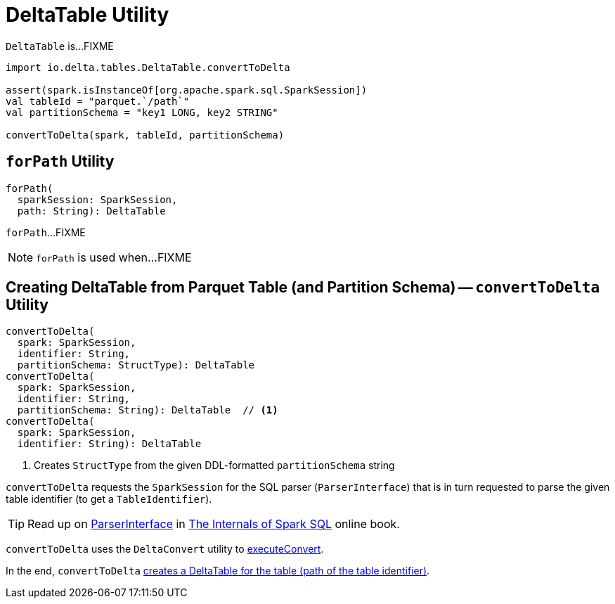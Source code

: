 = [[DeltaTable]] DeltaTable Utility

`DeltaTable` is...FIXME

[source]
----
import io.delta.tables.DeltaTable.convertToDelta

assert(spark.isInstanceOf[org.apache.spark.sql.SparkSession])
val tableId = "parquet.`/path`"
val partitionSchema = "key1 LONG, key2 STRING"

convertToDelta(spark, tableId, partitionSchema)
----

== [[forPath]] `forPath` Utility

[source, scala]
----
forPath(
  sparkSession: SparkSession,
  path: String): DeltaTable
----

`forPath`...FIXME

NOTE: `forPath` is used when...FIXME

== [[convertToDelta]] Creating DeltaTable from Parquet Table (and Partition Schema) -- `convertToDelta` Utility

[source, scala]
----
convertToDelta(
  spark: SparkSession,
  identifier: String,
  partitionSchema: StructType): DeltaTable
convertToDelta(
  spark: SparkSession,
  identifier: String,
  partitionSchema: String): DeltaTable  // <1>
convertToDelta(
  spark: SparkSession,
  identifier: String): DeltaTable
----
<1> Creates `StructType` from the given DDL-formatted `partitionSchema` string

`convertToDelta` requests the `SparkSession` for the SQL parser (`ParserInterface`) that is in turn requested to parse the given table identifier (to get a `TableIdentifier`).

TIP: Read up on https://jaceklaskowski.gitbooks.io/mastering-spark-sql/spark-sql-ParserInterface.html[ParserInterface] in https://bit.ly/spark-sql-internals[The Internals of Spark SQL] online book.

`convertToDelta` uses the `DeltaConvert` utility to <<DeltaConvert.adoc#executeConvert, executeConvert>>.

In the end, `convertToDelta` <<forPath, creates a DeltaTable for the table (path of the table identifier)>>.
